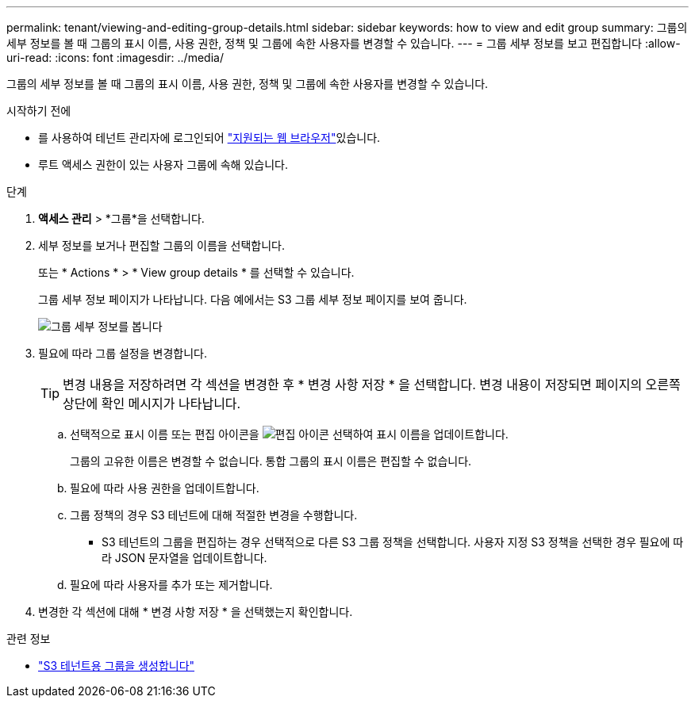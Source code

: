 ---
permalink: tenant/viewing-and-editing-group-details.html 
sidebar: sidebar 
keywords: how to view and edit group 
summary: 그룹의 세부 정보를 볼 때 그룹의 표시 이름, 사용 권한, 정책 및 그룹에 속한 사용자를 변경할 수 있습니다. 
---
= 그룹 세부 정보를 보고 편집합니다
:allow-uri-read: 
:icons: font
:imagesdir: ../media/


[role="lead"]
그룹의 세부 정보를 볼 때 그룹의 표시 이름, 사용 권한, 정책 및 그룹에 속한 사용자를 변경할 수 있습니다.

.시작하기 전에
* 를 사용하여 테넌트 관리자에 로그인되어 link:../admin/web-browser-requirements.html["지원되는 웹 브라우저"]있습니다.
* 루트 액세스 권한이 있는 사용자 그룹에 속해 있습니다.


.단계
. *액세스 관리* > *그룹*을 선택합니다.
. 세부 정보를 보거나 편집할 그룹의 이름을 선택합니다.
+
또는 * Actions * > * View group details * 를 선택할 수 있습니다.

+
그룹 세부 정보 페이지가 나타납니다. 다음 예에서는 S3 그룹 세부 정보 페이지를 보여 줍니다.

+
image::../media/tenant_group_details.png[그룹 세부 정보를 봅니다]

. 필요에 따라 그룹 설정을 변경합니다.
+

TIP: 변경 내용을 저장하려면 각 섹션을 변경한 후 * 변경 사항 저장 * 을 선택합니다. 변경 내용이 저장되면 페이지의 오른쪽 상단에 확인 메시지가 나타납니다.

+
.. 선택적으로 표시 이름 또는 편집 아이콘을 image:../media/icon_edit_tm.png["편집 아이콘"] 선택하여 표시 이름을 업데이트합니다.
+
그룹의 고유한 이름은 변경할 수 없습니다. 통합 그룹의 표시 이름은 편집할 수 없습니다.

.. 필요에 따라 사용 권한을 업데이트합니다.
.. 그룹 정책의 경우 S3 테넌트에 대해 적절한 변경을 수행합니다.
+
*** S3 테넌트의 그룹을 편집하는 경우 선택적으로 다른 S3 그룹 정책을 선택합니다. 사용자 지정 S3 정책을 선택한 경우 필요에 따라 JSON 문자열을 업데이트합니다.


.. 필요에 따라 사용자를 추가 또는 제거합니다.


. 변경한 각 섹션에 대해 * 변경 사항 저장 * 을 선택했는지 확인합니다.


.관련 정보
* link:creating-groups-for-s3-tenant.html["S3 테넌트용 그룹을 생성합니다"]

